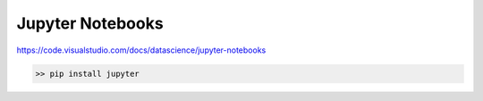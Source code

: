 .. post:: Oct 12, 2022
   :category: Programming
   :tags: Python

Jupyter Notebooks
=================

https://code.visualstudio.com/docs/datascience/jupyter-notebooks

.. code:: bash

    >> pip install jupyter